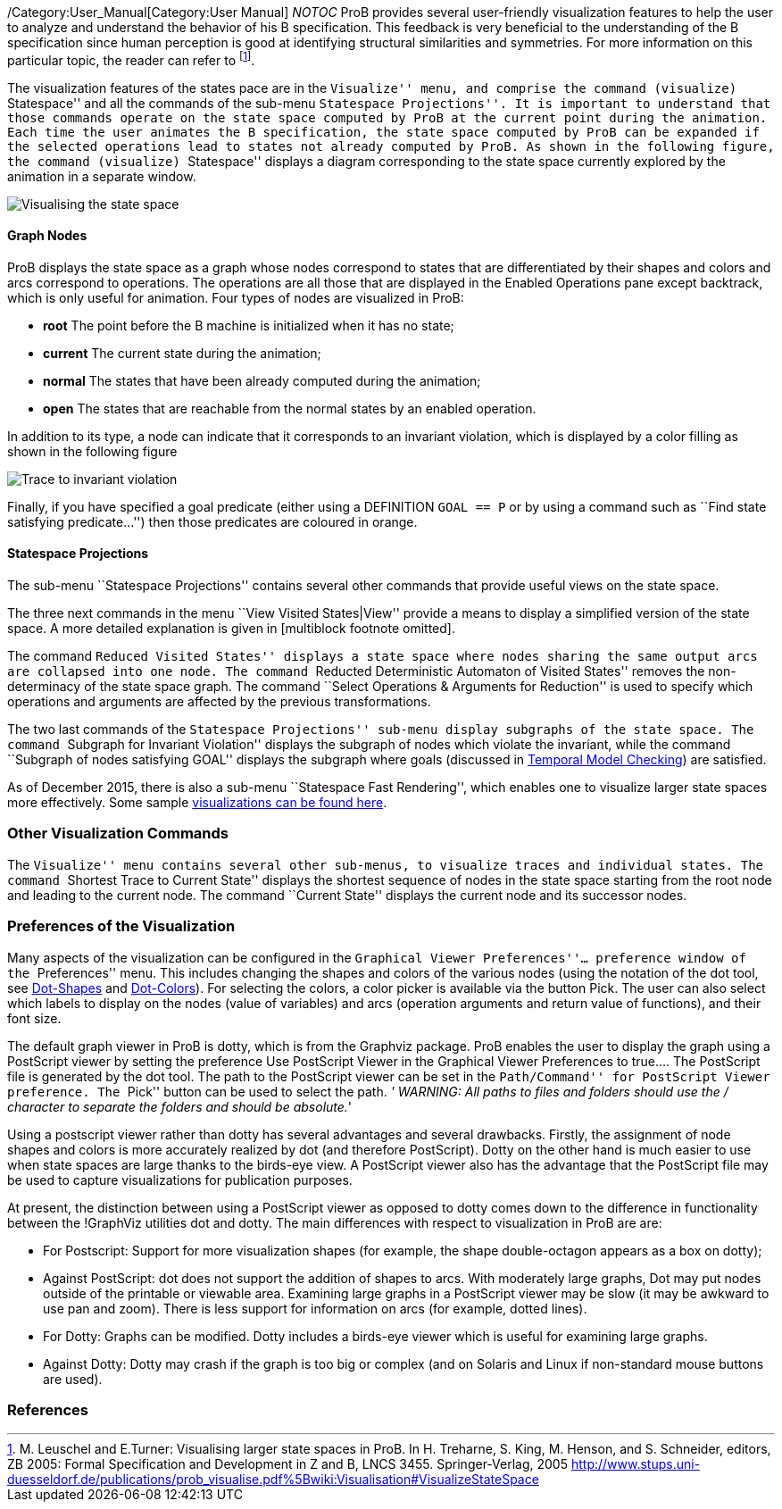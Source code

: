 ifndef::imagesdir[:imagesdir: ../../asciidoc/images/]
/Category:User_Manual[Category:User Manual] __NOTOC__ ProB provides
several user-friendly visualization features to help the user to analyze
and understand the behavior of his B specification. This feedback is
very beneficial to the understanding of the B specification since human
perception is good at identifying structural similarities and
symmetries. For more information on this particular topic, the reader
can refer to footnote:[M. Leuschel and E.Turner: Visualising larger
state spaces in ProB. In H. Treharne, S. King, M. Henson, and S.
Schneider, editors, ZB 2005: Formal Specification and Development in Z
and B, LNCS 3455. Springer-Verlag, 2005
http://www.stups.uni-duesseldorf.de/publications/prob_visualise.pdf%5Bwiki:Visualisation#VisualizeStateSpace].

The visualization features of the states pace are in the ``Visualize''
menu, and comprise the command (visualize) ``Statespace'' and all the
commands of the sub-menu ``Statespace Projections''. It is important to
understand that those commands operate on the state space computed by
ProB at the current point during the animation. Each time the user
animates the B specification, the state space computed by ProB can be
expanded if the selected operations lead to states not already computed
by ProB. As shown in the following figure, the command (visualize)
``Statespace'' displays a diagram corresponding to the state space
currently explored by the animation in a separate window.

image::Visualising_the_state_space.png[]

[[graph-nodes]]
Graph Nodes
^^^^^^^^^^^

ProB displays the state space as a graph whose nodes correspond to
states that are differentiated by their shapes and colors and arcs
correspond to operations. The operations are all those that are
displayed in the Enabled Operations pane except backtrack, which is only
useful for animation. Four types of nodes are visualized in ProB:

* *root* The point before the B machine is initialized when it has no
state;
* *current* The current state during the animation;
* *normal* The states that have been already computed during the
animation;
* *open* The states that are reachable from the normal states by an
enabled operation.

In addition to its type, a node can indicate that it corresponds to an
invariant violation, which is displayed by a color filling as shown in
the following figure

image::Trace_to_invariant_violation.png[]

Finally, if you have specified a goal predicate (either using a
DEFINITION `GOAL == P` or by using a command such as ``Find state
satisfying predicate...'') then those predicates are coloured in orange.

[[statespace-projections]]
Statespace Projections
^^^^^^^^^^^^^^^^^^^^^^

The sub-menu ``Statespace Projections'' contains several other commands
that provide useful views on the state space.

The three next commands in the menu ``View Visited States|View'' provide
a means to display a simplified version of the state space. A more
detailed explanation is given in [multiblock footnote omitted].

The command ``Reduced Visited States'' displays a state space where
nodes sharing the same output arcs are collapsed into one node. The
command ``Reducted Deterministic Automaton of Visited States'' removes
the non-determinacy of the state space graph. The command ``Select
Operations & Arguments for Reduction'' is used to specify which
operations and arguments are affected by the previous transformations.

The two last commands of the ``Statespace Projections'' sub-menu display
subgraphs of the state space. The command ``Subgraph for Invariant
Violation'' displays the subgraph of nodes which violate the invariant,
while the command ``Subgraph of nodes satisfying GOAL'' displays the
subgraph where goals (discussed in
link:/Temporal_Model_Checking#Specifying_Goals_and_Assertions[Temporal
Model Checking]) are satisfied.

As of December 2015, there is also a sub-menu ``Statespace Fast
Rendering'', which enables one to visualize larger state spaces more
effectively. Some sample
link:/State_space_visualization_examples[visualizations can be found
here].

[[other-visualization-commands]]
Other Visualization Commands
~~~~~~~~~~~~~~~~~~~~~~~~~~~~

The ``Visualize'' menu contains several other sub-menus, to visualize
traces and individual states. The command ``Shortest Trace to Current
State'' displays the shortest sequence of nodes in the state space
starting from the root node and leading to the current node. The command
``Current State'' displays the current node and its successor nodes.

[[preferences-of-the-visualization]]
Preferences of the Visualization
~~~~~~~~~~~~~~~~~~~~~~~~~~~~~~~~

Many aspects of the visualization can be configured in the ``Graphical
Viewer Preferences''... preference window of the ``Preferences'' menu.
This includes changing the shapes and colors of the various nodes (using
the notation of the dot tool, see
http://www.graphviz.org/cvs/doc/info/shapes.html[Dot-Shapes] and
http://www.graphviz.org/cvs/doc/info/colors.html[Dot-Colors]). For
selecting the colors, a color picker is available via the button Pick.
The user can also select which labels to display on the nodes (value of
variables) and arcs (operation arguments and return value of functions),
and their font size.

The default graph viewer in ProB is dotty, which is from the Graphviz
package. ProB enables the user to display the graph using a PostScript
viewer by setting the preference Use PostScript Viewer in the Graphical
Viewer Preferences to true.... The PostScript file is generated by the
dot tool. The path to the PostScript viewer can be set in the
``Path/Command'' for PostScript Viewer preference. The ``Pick'' button
can be used to select the path. _' WARNING: All paths to files and
folders should use the / character to separate the folders and should be
absolute._'

Using a postscript viewer rather than dotty has several advantages and
several drawbacks. Firstly, the assignment of node shapes and colors is
more accurately realized by dot (and therefore PostScript). Dotty on the
other hand is much easier to use when state spaces are large thanks to
the birds-eye view. A PostScript viewer also has the advantage that the
PostScript file may be used to capture visualizations for publication
purposes.

At present, the distinction between using a PostScript viewer as opposed
to dotty comes down to the difference in functionality between the
!GraphViz utilities dot and dotty. The main differences with respect to
visualization in ProB are are:

* For Postscript: Support for more visualization shapes (for example,
the shape double-octagon appears as a box on dotty);
* Against PostScript: dot does not support the addition of shapes to
arcs. With moderately large graphs, Dot may put nodes outside of the
printable or viewable area. Examining large graphs in a PostScript
viewer may be slow (it may be awkward to use pan and zoom). There is
less support for information on arcs (for example, dotted lines).
* For Dotty: Graphs can be modified. Dotty includes a birds-eye viewer
which is useful for examining large graphs.
* Against Dotty: Dotty may crash if the graph is too big or complex (and
on Solaris and Linux if non-standard mouse buttons are used).

[[references]]
References
~~~~~~~~~~
